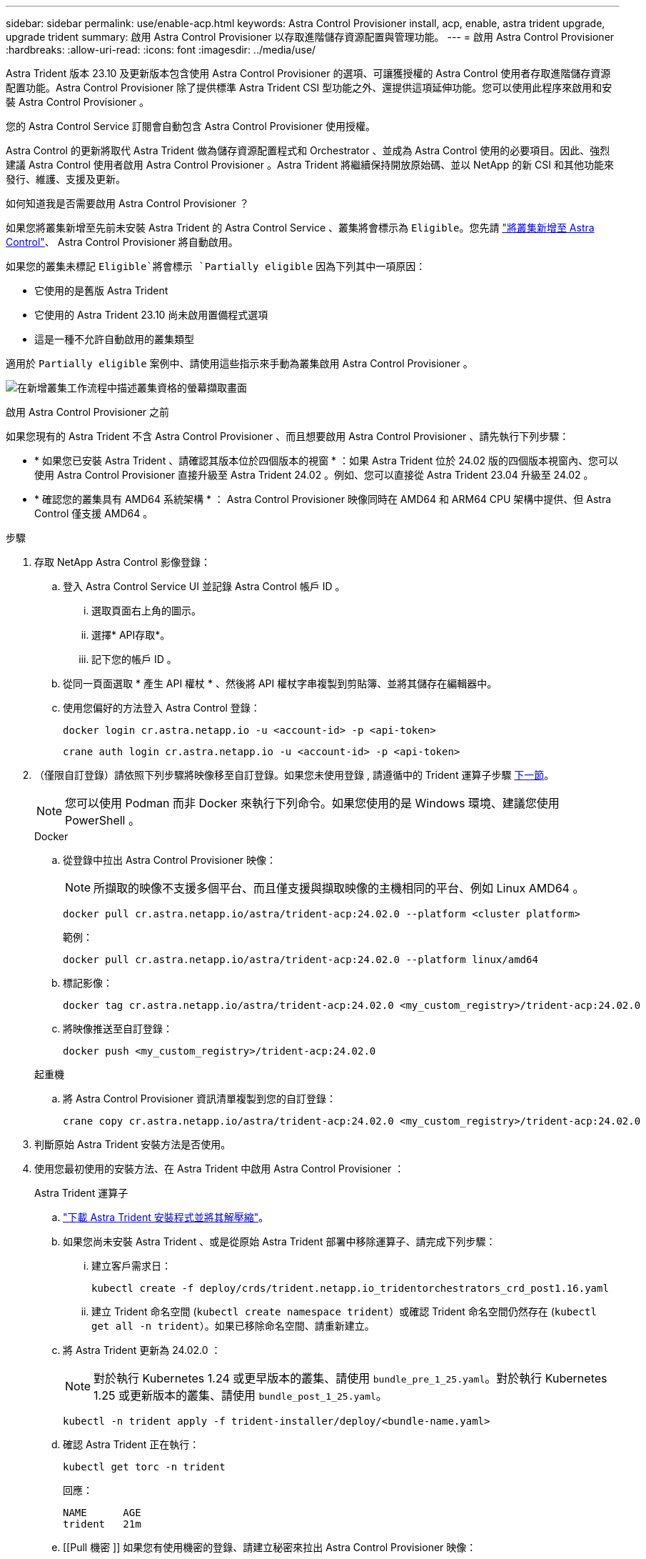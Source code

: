---
sidebar: sidebar 
permalink: use/enable-acp.html 
keywords: Astra Control Provisioner install, acp, enable, astra trident upgrade, upgrade trident 
summary: 啟用 Astra Control Provisioner 以存取進階儲存資源配置與管理功能。 
---
= 啟用 Astra Control Provisioner
:hardbreaks:
:allow-uri-read: 
:icons: font
:imagesdir: ../media/use/


[role="lead"]
Astra Trident 版本 23.10 及更新版本包含使用 Astra Control Provisioner 的選項、可讓獲授權的 Astra Control 使用者存取進階儲存資源配置功能。Astra Control Provisioner 除了提供標準 Astra Trident CSI 型功能之外、還提供這項延伸功能。您可以使用此程序來啟用和安裝 Astra Control Provisioner 。

您的 Astra Control Service 訂閱會自動包含 Astra Control Provisioner 使用授權。

Astra Control 的更新將取代 Astra Trident 做為儲存資源配置程式和 Orchestrator 、並成為 Astra Control 使用的必要項目。因此、強烈建議 Astra Control 使用者啟用 Astra Control Provisioner 。Astra Trident 將繼續保持開放原始碼、並以 NetApp 的新 CSI 和其他功能來發行、維護、支援及更新。

.如何知道我是否需要啟用 Astra Control Provisioner ？
如果您將叢集新增至先前未安裝 Astra Trident 的 Astra Control Service 、叢集將會標示為 `Eligible`。您先請 link:../get-started/add-first-cluster.html["將叢集新增至 Astra Control"]、 Astra Control Provisioner 將自動啟用。

如果您的叢集未標記 `Eligible`將會標示 `Partially eligible` 因為下列其中一項原因：

* 它使用的是舊版 Astra Trident
* 它使用的 Astra Trident 23.10 尚未啟用置備程式選項
* 這是一種不允許自動啟用的叢集類型


適用於 `Partially eligible` 案例中、請使用這些指示來手動為叢集啟用 Astra Control Provisioner 。

image:ac-acp-eligibility.png["在新增叢集工作流程中描述叢集資格的螢幕擷取畫面"]

.啟用 Astra Control Provisioner 之前
如果您現有的 Astra Trident 不含 Astra Control Provisioner 、而且想要啟用 Astra Control Provisioner 、請先執行下列步驟：

* * 如果您已安裝 Astra Trident 、請確認其版本位於四個版本的視窗 * ：如果 Astra Trident 位於 24.02 版的四個版本視窗內、您可以使用 Astra Control Provisioner 直接升級至 Astra Trident 24.02 。例如、您可以直接從 Astra Trident 23.04 升級至 24.02 。
* * 確認您的叢集具有 AMD64 系統架構 * ： Astra Control Provisioner 映像同時在 AMD64 和 ARM64 CPU 架構中提供、但 Astra Control 僅支援 AMD64 。


.步驟
. 存取 NetApp Astra Control 影像登錄：
+
.. 登入 Astra Control Service UI 並記錄 Astra Control 帳戶 ID 。
+
... 選取頁面右上角的圖示。
... 選擇* API存取*。
... 記下您的帳戶 ID 。


.. 從同一頁面選取 * 產生 API 權杖 * 、然後將 API 權杖字串複製到剪貼簿、並將其儲存在編輯器中。
.. 使用您偏好的方法登入 Astra Control 登錄：
+
[source, docker]
----
docker login cr.astra.netapp.io -u <account-id> -p <api-token>
----
+
[source, crane]
----
crane auth login cr.astra.netapp.io -u <account-id> -p <api-token>
----


. （僅限自訂登錄）請依照下列步驟將映像移至自訂登錄。如果您未使用登錄 , 請遵循中的 Trident 運算子步驟 <<no-registry,下一節>>。
+

NOTE: 您可以使用 Podman 而非 Docker 來執行下列命令。如果您使用的是 Windows 環境、建議您使用 PowerShell 。

+
[role="tabbed-block"]
====
.Docker
--
.. 從登錄中拉出 Astra Control Provisioner 映像：
+

NOTE: 所擷取的映像不支援多個平台、而且僅支援與擷取映像的主機相同的平台、例如 Linux AMD64 。

+
[source, console]
----
docker pull cr.astra.netapp.io/astra/trident-acp:24.02.0 --platform <cluster platform>
----
+
範例：

+
[listing]
----
docker pull cr.astra.netapp.io/astra/trident-acp:24.02.0 --platform linux/amd64
----
.. 標記影像：
+
[source, console]
----
docker tag cr.astra.netapp.io/astra/trident-acp:24.02.0 <my_custom_registry>/trident-acp:24.02.0
----
.. 將映像推送至自訂登錄：
+
[source, console]
----
docker push <my_custom_registry>/trident-acp:24.02.0
----


--
.起重機
--
.. 將 Astra Control Provisioner 資訊清單複製到您的自訂登錄：
+
[source, crane]
----
crane copy cr.astra.netapp.io/astra/trident-acp:24.02.0 <my_custom_registry>/trident-acp:24.02.0
----


--
====
. 判斷原始 Astra Trident 安裝方法是否使用。
. 使用您最初使用的安裝方法、在 Astra Trident 中啟用 Astra Control Provisioner ：
+
[role="tabbed-block"]
====
.Astra Trident 運算子
--
.. https://docs.netapp.com/us-en/trident/trident-get-started/kubernetes-deploy-operator.html#step-1-download-the-trident-installer-package["下載 Astra Trident 安裝程式並將其解壓縮"^]。
.. 如果您尚未安裝 Astra Trident 、或是從原始 Astra Trident 部署中移除運算子、請完成下列步驟：
+
... 建立客戶需求日：
+
[source, console]
----
kubectl create -f deploy/crds/trident.netapp.io_tridentorchestrators_crd_post1.16.yaml
----
... 建立 Trident 命名空間 (`kubectl create namespace trident`）或確認 Trident 命名空間仍然存在 (`kubectl get all -n trident`）。如果已移除命名空間、請重新建立。


.. 將 Astra Trident 更新為 24.02.0 ：
+

NOTE: 對於執行 Kubernetes 1.24 或更早版本的叢集、請使用 `bundle_pre_1_25.yaml`。對於執行 Kubernetes 1.25 或更新版本的叢集、請使用 `bundle_post_1_25.yaml`。

+
[source, console]
----
kubectl -n trident apply -f trident-installer/deploy/<bundle-name.yaml>
----
.. 確認 Astra Trident 正在執行：
+
[source, console]
----
kubectl get torc -n trident
----
+
回應：

+
[listing]
----
NAME      AGE
trident   21m
----
.. [[Pull 機密 ]] 如果您有使用機密的登錄、請建立秘密來拉出 Astra Control Provisioner 映像：
+
[source, console]
----
kubectl create secret docker-registry <secret_name> -n trident --docker-server=<my_custom_registry> --docker-username=<username> --docker-password=<token>
----
.. 編輯 TridentOrchestrator CR 並進行下列編輯：
+
[source, console]
----
kubectl edit torc trident -n trident
----
+
... 為 Astra Trident 映像設定自訂登錄位置、或從 Astra Control 登錄中拉出 (`tridentImage: <my_custom_registry>/trident:24.02.0` 或 `tridentImage: netapp/trident:24.02.0`）。
... 啟用 Astra Control Provisioner (`enableACP: true`）。
... 設定 Astra Control Provisioner 映像的自訂登錄位置、或從 Astra Control 登錄中拉出映像 (`acpImage: <my_custom_registry>/trident-acp:24.02.0` 或 `acpImage: cr.astra.netapp.io/astra/trident-acp:24.02.0`）。
... 如果您已建立 <<pull-secrets,影像拉出秘密>> 在本程序稍早的部分、您可以在此設定 (`imagePullSecrets: - <secret_name>`）。請使用您在先前步驟中建立的相同名稱密碼名稱。


+
[listing, subs="+quotes"]
----
apiVersion: trident.netapp.io/v1
kind: TridentOrchestrator
metadata:
  name: trident
spec:
  debug: true
  namespace: trident
  *tridentImage: <registry>/trident:24.02.0*
  *enableACP: true*
  *acpImage: <registry>/trident-acp:24.02.0*
  *imagePullSecrets:
  - <secret_name>*
----
.. 儲存並結束檔案。部署程序將會自動開始。
.. 確認已建立運算子、部署和複本集。
+
[source, console]
----
kubectl get all -n trident
----
+

IMPORTANT: Kubernetes叢集中只應有*一個運算子執行個體*。請勿建立 Astra Trident 運算子的多個部署。

.. 驗證 `trident-acp` 容器正在執行 `acpVersion` 是 `24.02.0` 狀態為 `Installed`：
+
[source, console]
----
kubectl get torc -o yaml
----
+
回應：

+
[listing]
----
status:
  acpVersion: 24.02.0
  currentInstallationParams:
    ...
    acpImage: <registry>/trident-acp:24.02.0
    enableACP: "true"
    ...
  ...
  status: Installed
----


--
.試用
--
.. https://docs.netapp.com/us-en/trident/trident-get-started/kubernetes-deploy-tridentctl.html#step-1-download-the-trident-installer-package["下載 Astra Trident 安裝程式並將其解壓縮"^]。
.. https://docs.netapp.com/us-en/trident/trident-managing-k8s/upgrade-tridentctl.html["如果您有現有的 Astra Trident 、請將其從裝載它的叢集上解除安裝"^]。
.. 在啟用 Astra Control Provisioner 的情況下安裝 Astra Trident (`--enable-acp=true`）：
+
[source, console]
----
./tridentctl -n trident install --enable-acp=true --acp-image=mycustomregistry/trident-acp:24.02
----
.. 確認 Astra Control Provisioner 已啟用：
+
[source, console]
----
./tridentctl -n trident version
----
+
回應：

+
[listing]
----
+----------------+----------------+-------------+ | SERVER VERSION | CLIENT VERSION | ACP VERSION | +----------------+----------------+-------------+ | 24.02.0 | 24.02.0 | 24.02.0. | +----------------+----------------+-------------+
----


--
.掌舵
--
.. 如果您已安裝 Astra Trident 23.07.1 或更早版本、 https://docs.netapp.com/us-en/trident/trident-managing-k8s/uninstall-trident.html#uninstall-a-trident-operator-installation["解除安裝"^] 操作員和其他元件。
.. 如果 Kubernetes 叢集執行 1.24 或更早版本、請刪除 PSP ：
+
[listing]
----
kubectl delete psp tridentoperatorpod
----
.. 新增Astra Trident Helm儲存庫：
+
[listing]
----
helm repo add netapp-trident https://netapp.github.io/trident-helm-chart
----
.. 更新 Helm 圖表：
+
[listing]
----
helm repo update netapp-trident
----
+
回應：

+
[listing]
----
Hang tight while we grab the latest from your chart repositories...
...Successfully got an update from the "netapp-trident" chart repository
Update Complete. ⎈Happy Helming!⎈
----
.. 列出影像：
+
[listing]
----
./tridentctl images -n trident
----
+
回應：

+
[listing]
----
| v1.28.0            | netapp/trident:24.02.0|
|                    | docker.io/netapp/trident-autosupport:24.02|
|                    | registry.k8s.io/sig-storage/csi-provisioner:v4.0.0|
|                    | registry.k8s.io/sig-storage/csi-attacher:v4.5.0|
|                    | registry.k8s.io/sig-storage/csi-resizer:v1.9.3|
|                    | registry.k8s.io/sig-storage/csi-snapshotter:v6.3.3|
|                    | registry.k8s.io/sig-storage/csi-node-driver-registrar:v2.10.0 |
|                    | netapp/trident-operator:24.02.0 (optional)
----
.. 確保 Trident 操作員 24.02.0 可用：
+
[listing]
----
helm search repo netapp-trident/trident-operator --versions
----
+
回應：

+
[listing]
----
NAME                            CHART VERSION   APP VERSION     DESCRIPTION
netapp-trident/trident-operator 100.2402.0      24.02.0         A
----
.. 使用 `helm install` 然後執行下列其中一個選項、其中包括這些設定：
+
*** 部署位置的名稱
*** Astra Trident 版本
*** Astra Control Provisioner 映像的名稱
*** 啟用資源配置程式的旗標
*** （選用）本機登錄路徑。如果您使用的是本機登錄 https://docs.netapp.com/us-en/trident/trident-get-started/requirements.html#container-images-and-corresponding-kubernetes-versions["Trident 影像"^] 可以位於一個登錄或不同的登錄中、但所有的SCSI映像都必須位於同一個登錄中。
*** Trident 命名空間




.選項
** 沒有登錄的映像


[listing]
----
helm install trident netapp-trident/trident-operator --version 100.2402.0 --set acpImage=cr.astra.netapp.io/astra/trident-acp:24.02.0 --set enableACP=true --set operatorImage=netapp/trident-operator:24.02.0 --set tridentAutosupportImage=docker.io/netapp/trident-autosupport:24.02 --set tridentImage=netapp/trident:24.02.0 --namespace trident
----
** 一個或多個登錄中的影像


[listing]
----
helm install trident netapp-trident/trident-operator --version 100.2402.0 --set acpImage=<your-registry>:<acp image> --set enableACP=true --set imageRegistry=<your-registry>/sig-storage --set operatorImage=netapp/trident-operator:24.02.0 --set tridentAutosupportImage=docker.io/netapp/trident-autosupport:24.02 --set tridentImage=netapp/trident:24.02.0 --namespace trident
----
您可以使用 `helm list` 若要檢閱安裝詳細資料、例如名稱、命名空間、圖表、狀態、應用程式版本、和修訂編號。

[NOTE]
====
如果您在使用 Helm 部署 Trident 時遇到任何問題、請執行此命令以完全解除安裝 Astra Trident ：

[listing]
----
./tridentctl uninstall -n trident
----
* 請勿 * https://docs.netapp.com/us-en/trident/troubleshooting.html#completely-remove-astra-trident-and-crds["完全移除 Astra Trident 客戶需求日"^] 在嘗試再次啟用 Astra Control Provisioner 之前、請先將其作為解除安裝的一部分。

====
--
====


.結果
Astra Control Provisioner 功能已啟用、您可以使用任何適用於所執行版本的功能。

安裝 Astra Control Provisioner 之後、在 Astra Control UI 中裝載置備程式的叢集將會顯示 `ACP version` 而非 `Trident version` 欄位和目前安裝的版本號碼。

image:ac-acp-version.png["在 UI 中描繪 ACP 版本位置的螢幕擷取畫面"]

.以取得更多資訊
* https://docs.netapp.com/us-en/trident/trident-managing-k8s/upgrade-operator-overview.html["Astra Trident 升級文件"^]

